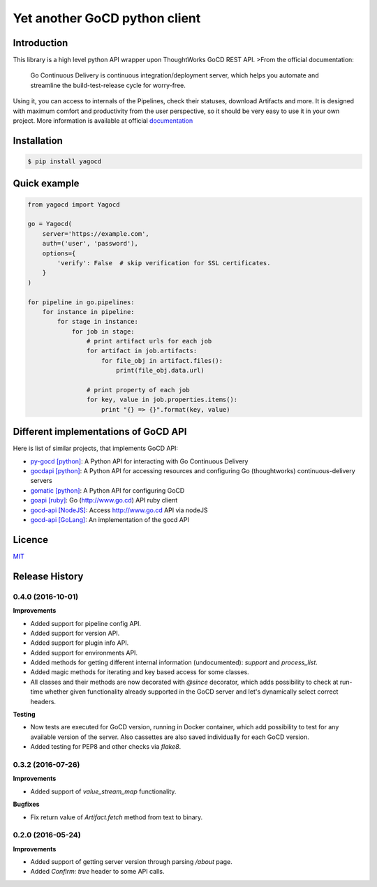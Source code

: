 |gocd_logo| Yet another GoCD python client
==========================================

    .. image:: https://travis-ci.org/grundic/yagocd.svg?branch=master
       :target: https://travis-ci.org/grundic/yagocd

    .. image:: https://coveralls.io/repos/github/grundic/yagocd/badge.svg?branch=master
       :target: https://coveralls.io/github/grundic/yagocd?branch=master

    .. image:: https://badge.fury.io/py/yagocd.svg
       :target: https://badge.fury.io/py/yagocd

    .. image:: https://readthedocs.org/projects/yagocd/badge/?version=latest
       :target: http://yagocd.readthedocs.io

Introduction
------------
This library is a high level python API wrapper upon ThoughtWorks GoCD REST API.
>From the official documentation:

    Go Continuous Delivery is continuous integration/deployment server,
    which helps you automate and streamline the build-test-release cycle for worry-free.

Using it, you can access to internals of the Pipelines, check their statuses, download Artifacts and more.
It is designed with maximum comfort and productivity from the user perspective, so it should be very easy
to use it in your own project.
More information is available at official `documentation <http://yagocd.readthedocs.io>`_

Installation
------------
.. code-block:: bash

    $ pip install yagocd

Quick example
-------------

.. code-block:: python

    from yagocd import Yagocd

    go = Yagocd(
        server='https://example.com',
        auth=('user', 'password'),
        options={
            'verify': False  # skip verification for SSL certificates.
        }
    )

    for pipeline in go.pipelines:
        for instance in pipeline:
            for stage in instance:
                for job in stage:
                    # print artifact urls for each job
                    for artifact in job.artifacts:
                        for file_obj in artifact.files():
                            print(file_obj.data.url)

                    # print property of each job
                    for key, value in job.properties.items():
                        print "{} => {}".format(key, value)

Different implementations of GoCD API
-------------------------------------
Here is list of similar projects, that implements GoCD API:

- `py-gocd [python] <https://github.com/gaqzi/py-gocd/>`_: A Python API for interacting with Go Continuous Delivery
- `gocdapi [python] <https://github.com/joaogbcravo/gocdapi>`_: A Python API for accessing resources and configuring Go (thoughtworks) continuous-delivery servers
- `gomatic [python] <https://github.com/SpringerSBM/gomatic>`_: A Python API for configuring GoCD
- `goapi [ruby] <https://github.com/ThoughtWorksStudios/goapi>`_: Go (http://www.go.cd) API ruby client
- `gocd-api [NodeJS] <https://github.com/birgitta410/gocd-api>`_: Access http://www.go.cd API via nodeJS
- `gocd-api [GoLang] <https://github.com/christer79/gocd-api>`_: An implementation of the gocd API

Licence
-------
`MIT <https://raw.githubusercontent.com/grundic/yagocd/master/LICENSE>`_

.. |gocd_logo| image:: https://raw.githubusercontent.com/grundic/yagocd/master/img/gocd_logo.png


.. :changelog:

Release History
---------------

0.4.0 (2016-10-01)
++++++++++++++++++

**Improvements**

- Added support for pipeline config API.
- Added support for version API.
- Added support for plugin info API.
- Added support for environments API.
- Added methods for getting different internal information (undocumented): `support` and `process_list`.
- Added magic methods for iterating and key based access for some classes.
- All classes and their methods are now decorated with `@since` decorator, which adds possibility to check
  at run-time whether given functionality already supported in the GoCD server and let's dynamically select
  correct headers.

**Testing**

- Now tests are executed for GoCD version, running in Docker container, which add possibility
  to test for any available version of the server. Also cassettes are also saved individually for
  each GoCD version.
- Added testing for PEP8 and other checks via `flake8`.

0.3.2 (2016-07-26)
++++++++++++++++++

**Improvements**

- Added support of `value_stream_map` functionality.

**Bugfixes**

- Fix return value of `Artifact.fetch` method from text to binary.


0.2.0 (2016-05-24)
++++++++++++++++++

**Improvements**

- Added support of getting server version through parsing `/about` page.
- Added `Confirm: true` header to some API calls.



